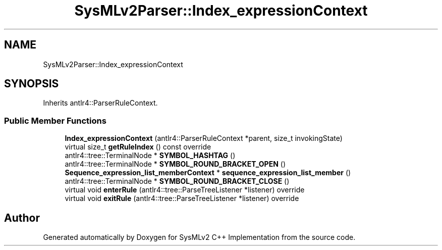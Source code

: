 .TH "SysMLv2Parser::Index_expressionContext" 3 "Version 1.0 Beta 2" "SysMLv2 C++ Implementation" \" -*- nroff -*-
.ad l
.nh
.SH NAME
SysMLv2Parser::Index_expressionContext
.SH SYNOPSIS
.br
.PP
.PP
Inherits antlr4::ParserRuleContext\&.
.SS "Public Member Functions"

.in +1c
.ti -1c
.RI "\fBIndex_expressionContext\fP (antlr4::ParserRuleContext *parent, size_t invokingState)"
.br
.ti -1c
.RI "virtual size_t \fBgetRuleIndex\fP () const override"
.br
.ti -1c
.RI "antlr4::tree::TerminalNode * \fBSYMBOL_HASHTAG\fP ()"
.br
.ti -1c
.RI "antlr4::tree::TerminalNode * \fBSYMBOL_ROUND_BRACKET_OPEN\fP ()"
.br
.ti -1c
.RI "\fBSequence_expression_list_memberContext\fP * \fBsequence_expression_list_member\fP ()"
.br
.ti -1c
.RI "antlr4::tree::TerminalNode * \fBSYMBOL_ROUND_BRACKET_CLOSE\fP ()"
.br
.ti -1c
.RI "virtual void \fBenterRule\fP (antlr4::tree::ParseTreeListener *listener) override"
.br
.ti -1c
.RI "virtual void \fBexitRule\fP (antlr4::tree::ParseTreeListener *listener) override"
.br
.in -1c

.SH "Author"
.PP 
Generated automatically by Doxygen for SysMLv2 C++ Implementation from the source code\&.
